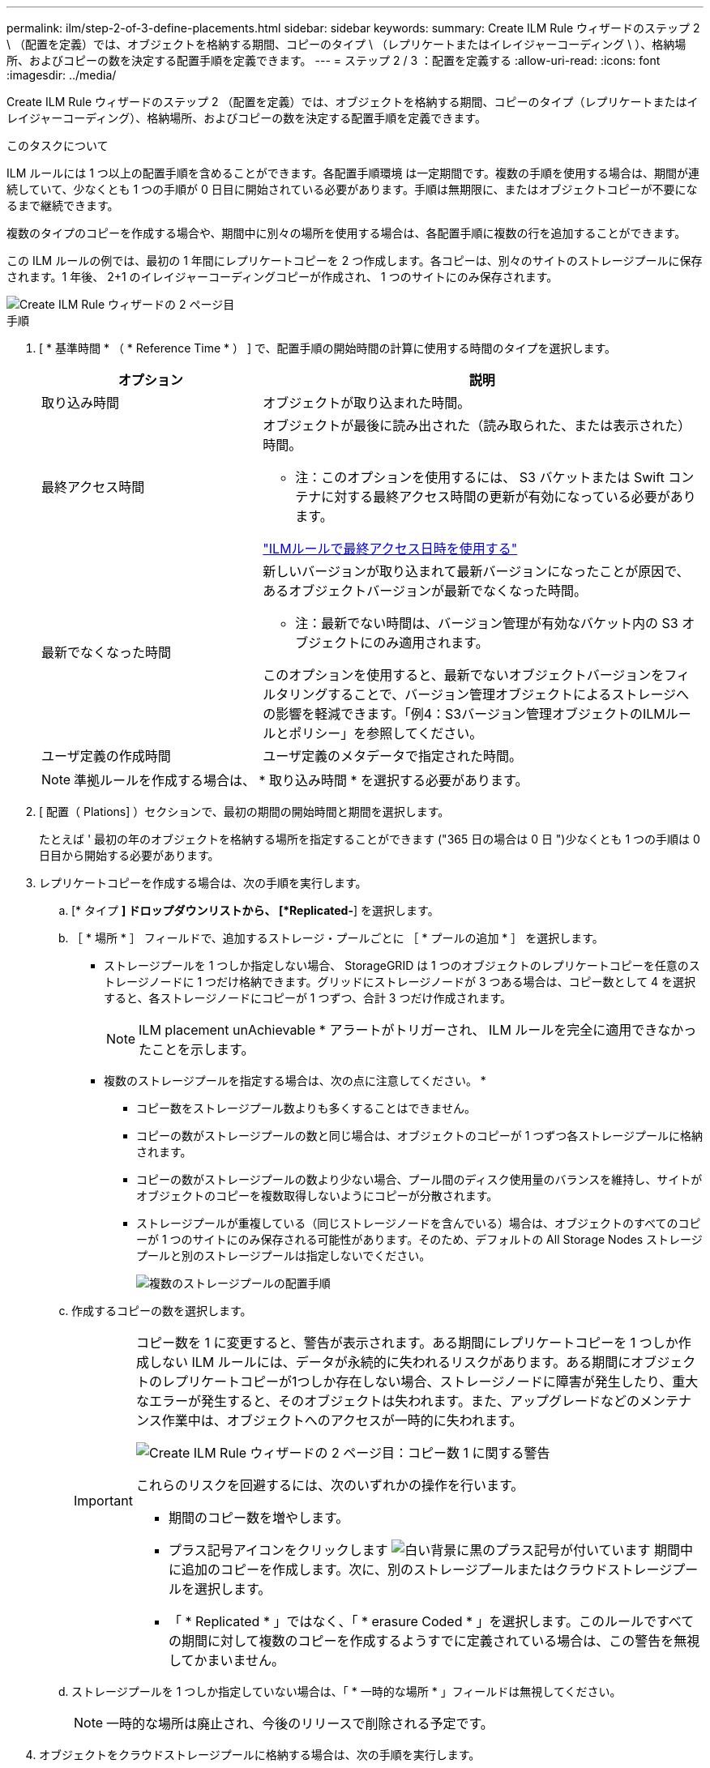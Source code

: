 ---
permalink: ilm/step-2-of-3-define-placements.html 
sidebar: sidebar 
keywords:  
summary: Create ILM Rule ウィザードのステップ 2 \ （配置を定義）では、オブジェクトを格納する期間、コピーのタイプ \ （レプリケートまたはイレイジャーコーディング \ ）、格納場所、およびコピーの数を決定する配置手順を定義できます。 
---
= ステップ 2 / 3 ：配置を定義する
:allow-uri-read: 
:icons: font
:imagesdir: ../media/


[role="lead"]
Create ILM Rule ウィザードのステップ 2 （配置を定義）では、オブジェクトを格納する期間、コピーのタイプ（レプリケートまたはイレイジャーコーディング）、格納場所、およびコピーの数を決定する配置手順を定義できます。

.このタスクについて
ILM ルールには 1 つ以上の配置手順を含めることができます。各配置手順環境 は一定期間です。複数の手順を使用する場合は、期間が連続していて、少なくとも 1 つの手順が 0 日目に開始されている必要があります。手順は無期限に、またはオブジェクトコピーが不要になるまで継続できます。

複数のタイプのコピーを作成する場合や、期間中に別々の場所を使用する場合は、各配置手順に複数の行を追加することができます。

この ILM ルールの例では、最初の 1 年間にレプリケートコピーを 2 つ作成します。各コピーは、別々のサイトのストレージプールに保存されます。1 年後、 2+1 のイレイジャーコーディングコピーが作成され、 1 つのサイトにのみ保存されます。

image::../media/ilm_create_ilm_rule_wizard_2.png[Create ILM Rule ウィザードの 2 ページ目]

.手順
. [ * 基準時間 * （ * Reference Time * ） ] で、配置手順の開始時間の計算に使用する時間のタイプを選択します。
+
[cols="1a,2a"]
|===
| オプション | 説明 


 a| 
取り込み時間
 a| 
オブジェクトが取り込まれた時間。



 a| 
最終アクセス時間
 a| 
オブジェクトが最後に読み出された（読み取られた、または表示された）時間。

* 注：このオプションを使用するには、 S3 バケットまたは Swift コンテナに対する最終アクセス時間の更新が有効になっている必要があります。

link:using-last-access-time-in-ilm-rules.html["ILMルールで最終アクセス日時を使用する"]



 a| 
最新でなくなった時間
 a| 
新しいバージョンが取り込まれて最新バージョンになったことが原因で、あるオブジェクトバージョンが最新でなくなった時間。

* 注：最新でない時間は、バージョン管理が有効なバケット内の S3 オブジェクトにのみ適用されます。

このオプションを使用すると、最新でないオブジェクトバージョンをフィルタリングすることで、バージョン管理オブジェクトによるストレージへの影響を軽減できます。「例4：S3バージョン管理オブジェクトのILMルールとポリシー」を参照してください。



 a| 
ユーザ定義の作成時間
 a| 
ユーザ定義のメタデータで指定された時間。

|===
+

NOTE: 準拠ルールを作成する場合は、 * 取り込み時間 * を選択する必要があります。

. [ 配置（ Plations] ）セクションで、最初の期間の開始時間と期間を選択します。
+
たとえば ' 最初の年のオブジェクトを格納する場所を指定することができます ("365 日の場合は 0 日 ")少なくとも 1 つの手順は 0 日目から開始する必要があります。

. レプリケートコピーを作成する場合は、次の手順を実行します。
+
.. [* タイプ *] ドロップダウンリストから、 [*Replicated-*] を選択します。
.. ［ * 場所 * ］ フィールドで、追加するストレージ・プールごとに ［ * プールの追加 * ］ を選択します。
+
* ストレージプールを 1 つしか指定しない場合、 StorageGRID は 1 つのオブジェクトのレプリケートコピーを任意のストレージノードに 1 つだけ格納できます。グリッドにストレージノードが 3 つある場合は、コピー数として 4 を選択すると、各ストレージノードにコピーが 1 つずつ、合計 3 つだけ作成されます。

+

NOTE: ILM placement unAchievable * アラートがトリガーされ、 ILM ルールを完全に適用できなかったことを示します。

+
* 複数のストレージプールを指定する場合は、次の点に注意してください。 *

+
*** コピー数をストレージプール数よりも多くすることはできません。
*** コピーの数がストレージプールの数と同じ場合は、オブジェクトのコピーが 1 つずつ各ストレージプールに格納されます。
*** コピーの数がストレージプールの数より少ない場合、プール間のディスク使用量のバランスを維持し、サイトがオブジェクトのコピーを複数取得しないようにコピーが分散されます。
*** ストレージプールが重複している（同じストレージノードを含んでいる）場合は、オブジェクトのすべてのコピーが 1 つのサイトにのみ保存される可能性があります。そのため、デフォルトの All Storage Nodes ストレージプールと別のストレージプールは指定しないでください。
+
image::../media/ilm_rule_with_multiple_storage_pools.png[複数のストレージプールの配置手順]



.. 作成するコピーの数を選択します。
+
[IMPORTANT]
====
コピー数を 1 に変更すると、警告が表示されます。ある期間にレプリケートコピーを 1 つしか作成しない ILM ルールには、データが永続的に失われるリスクがあります。ある期間にオブジェクトのレプリケートコピーが1つしか存在しない場合、ストレージノードに障害が発生したり、重大なエラーが発生すると、そのオブジェクトは失われます。また、アップグレードなどのメンテナンス作業中は、オブジェクトへのアクセスが一時的に失われます。

image::../media/ilm_create_ilm_rule_warning_for_1_copy.png[Create ILM Rule ウィザードの 2 ページ目：コピー数 1 に関する警告]

これらのリスクを回避するには、次のいずれかの操作を行います。

*** 期間のコピー数を増やします。
*** プラス記号アイコンをクリックします image:../media/icon_plus_sign_black_on_white.gif["白い背景に黒のプラス記号が付いています"] 期間中に追加のコピーを作成します。次に、別のストレージプールまたはクラウドストレージプールを選択します。
*** 「 * Replicated * 」ではなく、「 * erasure Coded * 」を選択します。このルールですべての期間に対して複数のコピーを作成するようすでに定義されている場合は、この警告を無視してかまいません。


====
.. ストレージプールを 1 つしか指定していない場合は、「 * 一時的な場所 * 」フィールドは無視してください。
+

NOTE: 一時的な場所は廃止され、今後のリリースで削除される予定です。



. オブジェクトをクラウドストレージプールに格納する場合は、次の手順を実行します。
+
.. [* タイプ *] ドロップダウンリストから、 [*Replicated-*] を選択します。
.. [ * 場所 * ] フィールドで、 [ * プールの追加 * ] を選択します。次に、クラウドストレージプールを選択します。
+
image::../media/ilm_cloud_storage_pool.gif[配置手順へのクラウドストレージプールの追加]

+
クラウドストレージプールを使用する場合は、次の点に注意してください。

+
*** 1 つの配置手順で複数のクラウドストレージプールを選択することはできません。同様に、クラウドストレージプールとストレージプールを同じ配置手順で選択することはできません。
+
image::../media/ilm_cloud_storage_pool_error.gif[ILM ルール > クラウドストレージプールのエラー]

*** 任意のクラウドストレージプールに格納できるオブジェクトのコピーは 1 つだけです。「 * Copies * 」を 2 以上に設定すると、エラーメッセージが表示されます。
+
image::../media/ilm_cloud_storage_pool_error_one_copy.gif[ILM ルール：複数のコピーに関するクラウドストレージプールのエラー]

*** どのクラウドストレージプールにも、複数のオブジェクトコピーを同時に格納することはできません。クラウドストレージプールを使用する複数の配置で日付が重複している場合や、同じ配置内の複数の行でクラウドストレージプールを使用している場合は、エラーメッセージが表示されます。
+
image::../media/ilm_rule_cloud_storage_pool_error_overlapping_dates.png[ILM ルールクラウドストレージプールのエラーの重複日付]

*** オブジェクトをレプリケートコピーまたはイレイジャーコーディングコピーとして StorageGRID に格納するときに、オブジェクトをクラウドストレージプールに格納することができます。ただし、この例に示すように、各場所のコピーの数とタイプを指定できるように、配置手順には複数の行を含める必要があります。
+
image::../media/ilm_cloud_storage_pool_multiple_locations.png[ILM ルール > クラウドストレージプールとその他の場所]





. イレイジャーコーディングコピーを作成する場合は、次の手順を実行します。
+
.. [ * タイプ * （ * Type * ） ] ドロップダウンリストから [ * イレイジャーコーディング * （ * erasure Coded * ） ] を選択
+
コピーの数が 1 に変わります。200KB 以下のオブジェクトを無視する高度なフィルタがルールに含まれていない場合は警告が表示されます。

+
image::../media/ilm_rule_warning_for_ec_size.png[EC サイズに関する ILM ルールの警告]

+

IMPORTANT: 200KB 未満のオブジェクトにはイレイジャーコーディングを使用しないでください。イレイジャーコーディングされた非常に小さなフラグメントを管理するオーバーヘッドは発生しません。

.. オブジェクトサイズの警告が表示された場合は、次の手順に従ってクリアします。
+
... 「戻る」を選択して、ステップ1に戻ります。
... 「*高度なフィルタリング*」を選択します。
... [オブジェクトサイズ(MB)]フィルタを「0.2より大きい」に設定します。


.. 格納場所を選択します。
+
イレイジャーコーディングコピーの格納場所には、ストレージプール名とイレイジャーコーディングプロファイル名が続けて含まれます。

+
image::../media/storage_pool_and_erasure_coding_profile.png[ストレージプールと EC プロファイルの名前]



. 必要に応じて、別の期間を追加するか、別の場所に追加のコピーを作成します。
+
** プラスアイコンをクリックして、同じ期間に追加のコピーを別の場所に作成します。
** 別の期間を配置手順に追加するには、* Add *をクリックします。
+

NOTE: 最終期間が * forever * で終わる場合を除き、オブジェクトは最終期間の終了時に自動的に削除されます。



. [*更新*]をクリックして保持図を更新し'配置手順を確認します
+
図の中の各ラインは、オブジェクトコピーをいつどこに配置するかを示しています。コピーのタイプは次のいずれかのアイコンで表されます。

+
[cols="1a,2a"]
|===


 a| 
image:../media/icon_nms_replicated.gif["レプリケートコピーのアイコン"]
 a| 
レプリケートコピー



 a| 
image:../media/icon_nms_erasure_coded.gif["イレイジャーコーディングコピーのアイコン"]
 a| 
イレイジャーコーディングコピー



 a| 
image:../media/icon_cloud_storage_pool.gif["クラウドストレージプールアイコン"]
 a| 
クラウドストレージプールのコピー

|===
+
この例では、 2 つのレプリケートコピーが 2 つのストレージプール（ DC1 と DC2 ）に 1 年間保存されます。その後、 3 つのサイトで 6+3 のイレイジャーコーディングスキームを使用して、イレイジャーコーディングコピーがさらに 10 年間保存されます。11 年後、オブジェクトは StorageGRID から削除されます。

+
image::../media/ilm_rule_retention_diagram.png[ILM ルールによる保持の図]

. 「 * 次へ * 」をクリックします。
+
ステップ 3 （取り込み動作の定義）が表示されます。



.関連情報
link:what-ilm-placement-instructions-are.html["ILM ルールの配置手順とは"]

link:example-4-ilm-rules-and-policy-for-s3-versioned-objects.html["例 4 ： S3 バージョン管理オブジェクトの ILM ルールとポリシー"]

link:why-you-should-not-use-single-copy-replication.html["シングルコピーレプリケーションを使用しない理由"]

link:managing-objects-with-s3-object-lock.html["S3オブジェクトロックでオブジェクトを管理する"]

link:using-storage-pool-as-temporary-location-deprecated.html["一時的な場所としてのストレージプールの使用（廃止）"]

link:step-3-of-3-define-ingest-behavior.html["ステップ 3 / 3 ：取り込み動作を定義する"]
